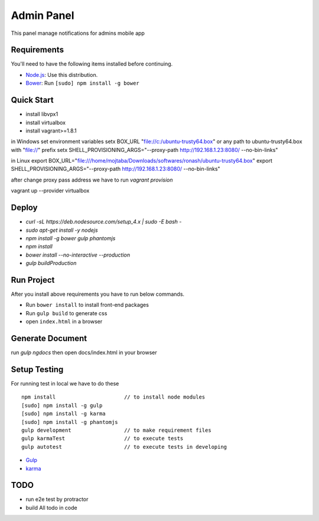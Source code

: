 ###########
Admin Panel
###########
 .. image:: https://api.codacy.com/project/badge/grade/0f2c136aa81648eebf1ffe2b95ede816
  :target: https://www.codacy.com/app/myOrg/adminsPanel
 .. image:: https://travis-ci.org/fingerpich/adminsPanel.svg?branch=develop
  :target: https://travis-ci.org/fingerpich/adminsPanel
 .. image:: https://api.codacy.com/project/badge/coverage/0f2c136aa81648eebf1ffe2b95ede816
  :target: https://www.codacy.com/app/myOrg/adminsPanel

This panel manage notifications for admins mobile app

Requirements
------------

You'll need to have the following items installed before continuing.

- `Node.js <https://github.com/nodesource/distributions>`_: Use this distribution.
- `Bower <http://bower.io>`_: Run ``[sudo] npm install -g bower``

Quick Start
-----------
- install libvpx1
- install virtualbox
- install vagrant>=1.8.1

in Windows
set environment variables
setx BOX_URL "file://c:/ubuntu-trusty64.box" or any path to ubuntu-trusty64.box with "file://" prefix
setx SHELL_PROVISIONING_ARGS="--proxy-path http://192.168.1.23:8080/ --no-bin-links"

in Linux
export BOX_URL="file:///home/mojtaba/Downloads/softwares/ronash/ubuntu-trusty64.box"
export SHELL_PROVISIONING_ARGS="--proxy-path http://192.168.1.23:8080/ --no-bin-links"

after change proxy pass address we have to run `vagrant provision`

vagrant up --provider virtualbox


Deploy
------

- `curl -sL https://deb.nodesource.com/setup_4.x | sudo -E bash -`
- `sudo apt-get install -y nodejs`
- `npm install -g bower gulp phantomjs`
- `npm install`
- `bower install --no-interactive --production`
- `gulp buildProduction`

Run Project
-----------

After you install above requirements you have to run below commands.

- Run ``bower install`` to install front-end packages
- Run ``gulp build`` to generate css
- open ``index.html`` in a browser

Generate Document
-----------------

run `gulp ngdocs` then open docs/index.html in your browser


Setup Testing
-------------

For running test in local we have to do these

::

    npm install                      // to install node modules
    [sudo] npm install -g gulp
    [sudo] npm install -g karma
    [sudo] npm install -g phantomjs
    gulp development                 // to make requirement files
    gulp karmaTest                   // to execute tests
    gulp autotest                    // to execute tests in developing

* `Gulp <http://gulpjs.com>`_
* `karma <https://karma-runner.github.io>`_

TODO
----
- run e2e test by protractor
- build All todo in code
